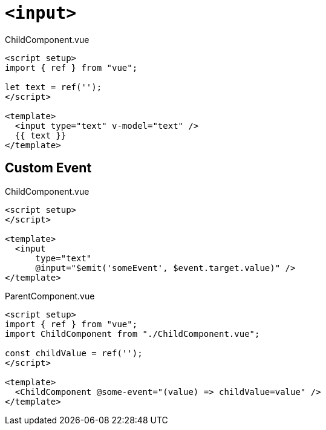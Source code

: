 = `<input>`

[,vue,title="ChildComponent.vue"]
----
<script setup>  
import { ref } from "vue";

let text = ref('');
</script>  
  
<template>  
  <input type="text" v-model="text" />
  {{ text }}
</template>  
----

== Custom Event

[,vue,title="ChildComponent.vue"]
----
<script setup>  
</script>
  
<template>
  <input 
      type="text" 
      @input="$emit('someEvent', $event.target.value)" />
</template>
----

[,vue,title="ParentComponent.vue"]
----
<script setup>  
import { ref } from "vue";
import ChildComponent from "./ChildComponent.vue";

const childValue = ref('');
</script>

<template>
  <ChildComponent @some-event="(value) => childValue=value" />  
</template>
----